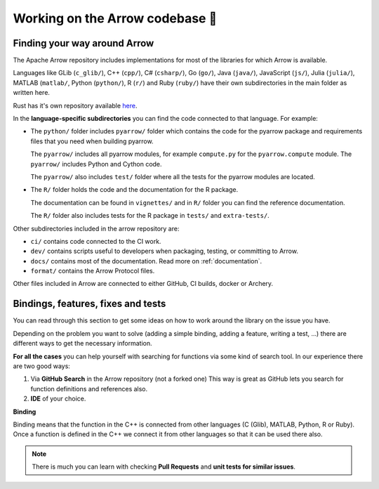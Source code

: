 .. Licensed to the Apache Software Foundation (ASF) under one
.. or more contributor license agreements.  See the NOTICE file
.. distributed with this work for additional information
.. regarding copyright ownership.  The ASF licenses this file
.. to you under the Apache License, Version 2.0 (the
.. "License"); you may not use this file except in compliance
.. with the License.  You may obtain a copy of the License at

..   http://www.apache.org/licenses/LICENSE-2.0

.. Unless required by applicable law or agreed to in writing,
.. software distributed under the License is distributed on an
.. "AS IS" BASIS, WITHOUT WARRANTIES OR CONDITIONS OF ANY
.. KIND, either express or implied.  See the License for the
.. specific language governing permissions and limitations
.. under the License.


.. SCOPE OF THIS SECTION
.. This section is intended to give some ideas on how to
.. work and find way around the Arrow library depending
.. on the type of the problem (simple binding, adding a
.. new feature, writing a test, …).


.. _arrow-codebase:

********************************
Working on the Arrow codebase 🧐
********************************

Finding your way around Arrow
=============================

.. TODO: description about Arrow repo: language-specific
.. subdirectories and what code lives where in the subdirectories

The Apache Arrow repository includes implementations for
most of the libraries for which Arrow is available.

Languages like GLib (``c_glib/``), C++ (``cpp/``), C# (``csharp/``),
Go (``go/``), Java (``java/``), JavaScript (``js/``),
Julia (``julia/``), MATLAB (``matlab/``, Python (``python/``),
R (``r/``) and Ruby (``ruby/``) have their own subdirectories in
the main folder as written here.

Rust has it's own repository available `here <https://github.com/apache/arrow-rs>`_.

In the **language-specific subdirectories** you can find the code
connected to that language. For example:

- The ``python/`` folder includes ``pyarrow/`` folder which contains
  the code for the pyarrow package and requirements files that you
  need when building pyarrow.

  The ``pyarrow/`` includes all pyarrow modules, for example
  ``compute.py`` for the ``pyarrow.compute`` module. The ``pyarrow/``
  includes Python and Cython code.

  The ``pyarrow/`` also includes ``test/`` folder where all the tests
  for the pyarrow modules are located.

- The ``R/`` folder holds the code and the documentation for the R package.

  The documentation can be found in ``vignettes/`` and in ``R/`` folder
  you can find the reference documentation.

  The ``R/`` folder also includes tests for the R package
  in ``tests/`` and ``extra-tests/``.

Other subdirectories included in the arrow repository are:

- ``ci/`` contains code connected to the CI work.
- ``dev/`` contains scripts useful to developers when packaging,
  testing, or committing to Arrow.
- ``docs/`` contains most of the documentation. Read more on
  :ref:`documentation`.
- ``format/`` contains the Arrow Protocol files.

Other files included in Arrow are connected to either GitHub,
CI builds, docker or Archery.

Bindings, features, fixes and tests
===================================

You can read through this section to get some ideas on how
to work around the library on the issue you have.

Depending on the problem you want to solve (adding a simple
binding, adding a feature, writing a test, …) there are
different ways to get the necessary information. 

**For all the cases** you can help yourself with
searching for functions via some kind of search tool.
In our experience there are two good ways:

#. Via **GitHub Search** in the Arrow repository (not a forked one)
   This way is great as GitHub lets you search for function
   definitions and references also.

#. **IDE** of your choice.

**Binding**

Binding means that the function in the C++ is connected from 
other languages (C (Glib), MATLAB, Python, R or Ruby). Once a 
function is defined in the C++ we connect it from other languages
so that it can be used there also.

.. note::
	There is much you can learn with checking **Pull Requests**
	and **unit tests for similar issues**.  

.. tabs::

   .. tab:: Python

      **Adding a fix in Python**

      If you are doing a correction of an existing function, the
      easiest way is to run Python interactively or run Jupyter
      Notebook from the Python folder in Arrow and research
      the issue until you understand what needs to be done.

      After, you can search on GitHub for the function name, to
      see where the function is defined.

      Also, if there are errors produced, the errors will most
      likely point you towards the file you need to take a look at.

      **Python - Cython - C++**
       
      It is quite likely that you will bump into Cython code when
      working on Python issues. Less likely is that C++ code would
      need some correction, but it can happen.

      As mentioned before, the underlying code is written in C++.
      Python then connects to it via Cython. If you
      are not familiar with it you can ask for help and remember,
      **look for similar Pull Requests and JIRA issues!**

      **Adding tests**

      There are some issues where only tests are missing. Here you
      can search for similar functions and see how the unit tests for
      those functions are written and how they can apply in your case.

      This also hold true for adding a test for the issue you have solved.

   .. tab:: R package

      .. - **Philosophy behind R bindings**
      .. TODO

      .. #. New feature
      ..   If you are adding a new future in R or Python you can check out
      ..   our tutorials (link!) where we are adding a simple feature to Python and R.